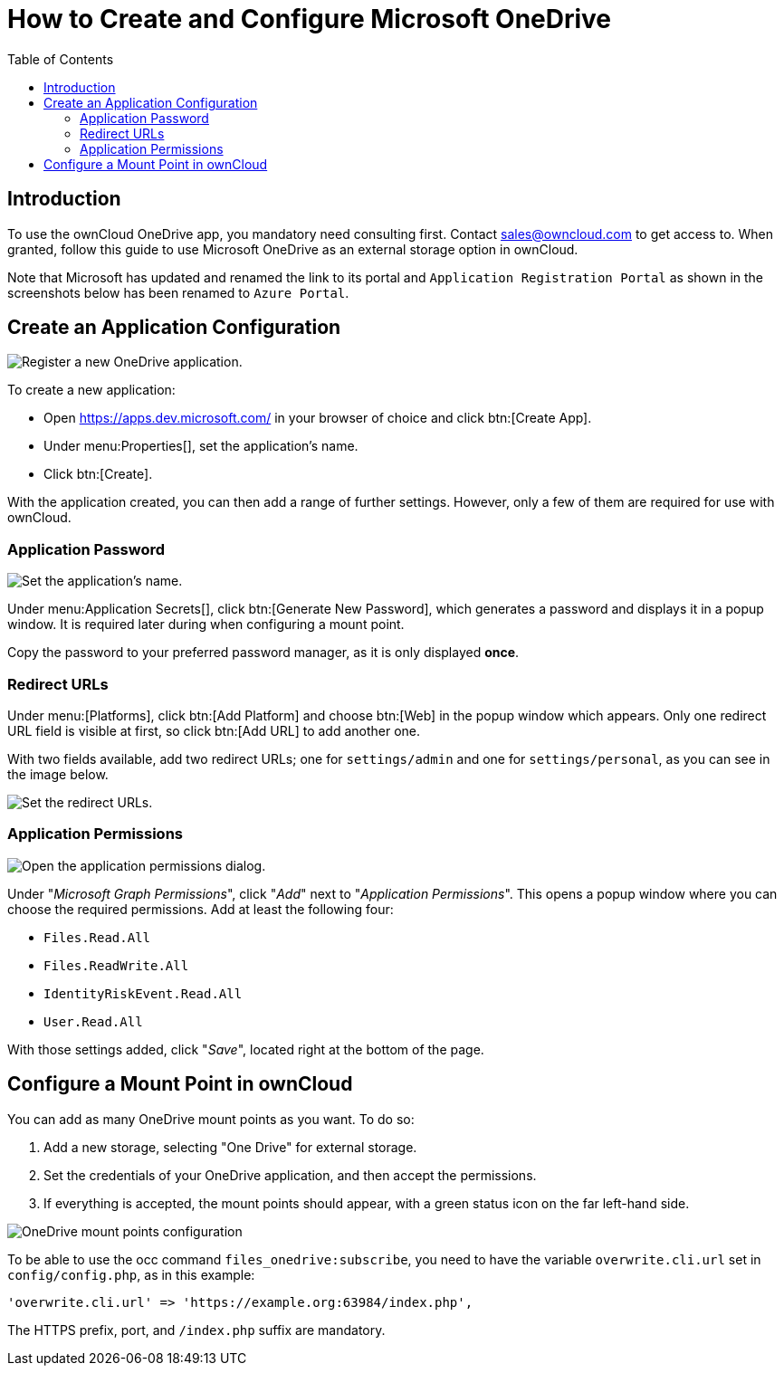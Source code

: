 = How to Create and Configure Microsoft OneDrive
:toc: right

== Introduction

To use the ownCloud OneDrive app, you mandatory need consulting first. Contact sales@owncloud.com to get access to. When granted, follow this guide to use Microsoft OneDrive as an external storage option in ownCloud.

Note that Microsoft has updated and renamed the link to its portal and `Application Registration Portal` as shown in the screenshots below has been renamed to `Azure Portal`.

== Create an Application Configuration

image:enterprise/external_storage/onedrive/register-an-application.png[Register a new OneDrive application.]

To create a new application:

* Open https://apps.dev.microsoft.com/ in your browser of choice and click btn:[Create App].
* Under menu:Properties[], set the application’s name.
* Click btn:[Create].

With the application created, you can then add a range of further
settings. However, only a few of them are required for use with
ownCloud.

=== Application Password

image:enterprise/external_storage/onedrive/set-application-name.png[Set the application's name.]

Under menu:Application Secrets[], click btn:[Generate New Password],
which generates a password and displays it in a popup window. It is
required later during when configuring a mount point.

Copy the password to your preferred password manager, as it is only displayed *once*.

=== Redirect URLs

Under menu:[Platforms], click btn:[Add Platform] and choose
btn:[Web] in the popup window which appears. Only one redirect URL
field is visible at first, so click btn:[Add URL] to add another one.

With two fields available, add two redirect URLs; one for
`settings/admin` and one for `settings/personal`, as you can see in the
image below.

image:enterprise/external_storage/onedrive/set-redirect-urls.png[Set the redirect URLs.]

=== Application Permissions

image:enterprise/external_storage/onedrive/set-permissions.png[Open the application permissions dialog.]

Under "__Microsoft Graph Permissions__", click "__Add__" next to
"__Application Permissions__". This opens a popup window where you can
choose the required permissions. Add at least the following four:

* `Files.Read.All`
* `Files.ReadWrite.All`
* `IdentityRiskEvent.Read.All`
* `User.Read.All`

With those settings added, click "__Save__", located right at the
bottom of the page.

== Configure a Mount Point in ownCloud

You can add as many OneDrive mount points as you want. To do so:

1.  Add a new storage, selecting "One Drive" for external storage.
2.  Set the credentials of your OneDrive application, and then accept
the permissions.
3.  If everything is accepted, the mount points should appear, with a
green status icon on the far left-hand side.

image:enterprise/external_storage/onedrive/configure-mountpoints.png[OneDrive mount points configuration]

To be able to use the occ command `files_onedrive:subscribe`, you need
to have the variable `overwrite.cli.url` set in `config/config.php`, as
in this example:

[source,php]
----
'overwrite.cli.url' => 'https://example.org:63984/index.php',
----

The HTTPS prefix, port, and `/index.php` suffix are mandatory.
